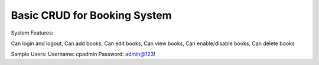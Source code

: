 ###################
Basic CRUD for Booking System
###################

System Features:

Can login and logout,
Can add books,
Can edit books,
Can view books,
Can enable/disable books,
Can delete books


Sample Users:
Username: cpadmin
Password: admin@123!


